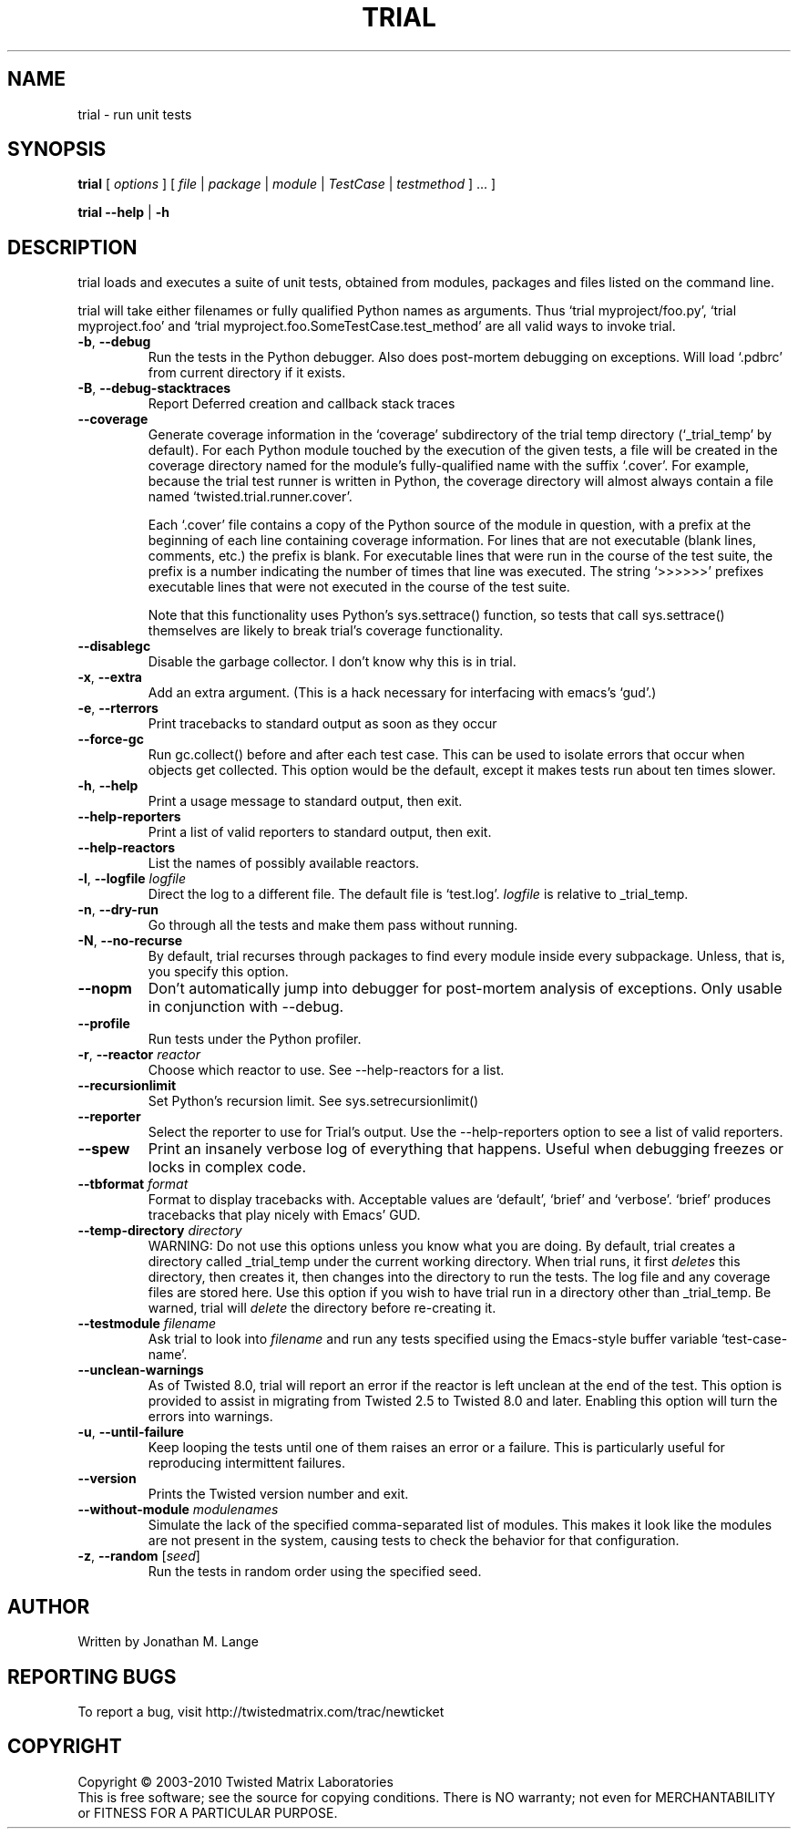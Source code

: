 .TH TRIAL "1" "Oct 2007" "" ""
.SH NAME
trial \- run unit tests
.SH SYNOPSIS
\fBtrial\fR [ \fIoptions\fR ] [ \fIfile\fR | \fIpackage\fR | \fImodule\fR | \fITestCase\fR | \fItestmethod\fR ] ... ]
.PP
\fBtrial --help\fR | \fB-h\fR
.SH DESCRIPTION
.PP
trial loads and executes a suite of unit tests, obtained from modules,
packages and files listed on the command line.
.PP
trial will take either filenames or fully qualified Python names as
arguments.  Thus `trial myproject/foo.py', `trial myproject.foo' and
`trial myproject.foo.SomeTestCase.test_method' are all valid ways to
invoke trial.
.TP
\fB-b\fR, \fB--debug\fR
Run the tests in the Python debugger. Also does post-mortem
debugging on exceptions. Will load `.pdbrc' from current directory if
it exists.
.TP
\fB-B\fR, \fB--debug-stacktraces\fR
Report Deferred creation and callback stack traces
.TP
\fB--coverage\fR
Generate coverage information in the `coverage' subdirectory of the trial temp
directory (`_trial_temp' by default). For each Python module touched by the
execution of the given tests, a file will be created in the coverage directory
named for the module's fully-qualified name with the suffix `.cover'.  For
example, because the trial test runner is written in Python, the coverage
directory will almost always contain a file named `twisted.trial.runner.cover'.

Each `.cover' file contains a copy of the Python source of the module in
question, with a prefix at the beginning of each line containing coverage
information.  For lines that are not executable (blank lines, comments, etc.)
the prefix is blank.  For executable lines that were run in the course of the
test suite, the prefix is a number indicating the number of times that line was
executed.  The string `>>>>>>' prefixes executable lines that were not executed
in the course of the test suite.

Note that this functionality uses Python's sys.settrace() function, so tests
that call sys.settrace() themselves are likely to break trial's coverage
functionality.
.TP
\fB--disablegc\fR
Disable the garbage collector.  I don't know why this is in trial.
.TP
\fB-x\fR, \fB--extra\fR
Add an extra argument. (This is a hack necessary for interfacing with emacs's
`gud'.)
.TP
\fB-e\fR, \fB--rterrors\fR
Print tracebacks to standard output as soon as they occur
.TP
\fB--force-gc\fR
Run gc.collect() before and after each test case. This can be used to
isolate errors that occur when objects get collected.  This option would be
the default, except it makes tests run about ten times slower.
.TP
\fB-h\fR, \fB--help\fR
Print a usage message to standard output, then exit.
.TP
\fB--help-reporters\fR
Print a list of valid reporters to standard output, then exit.
.TP
\fB--help-reactors\fR
List the names of possibly available reactors.
.TP
\fB-l\fR, \fB--logfile\fR \fIlogfile\fR
Direct the log to a different file. The default file is `test.log'.
\fIlogfile\fR is relative to _trial_temp.
.TP
\fB-n\fR, \fB--dry-run\fR
Go through all the tests and make them pass without running.
.TP
\fB-N\fR, \fB--no-recurse\fR
By default, trial recurses through packages to find every module inside
every subpackage.  Unless, that is, you specify this option.
.TP
\fB--nopm\fR
Don't automatically jump into debugger for post-mortem analysis of
exceptions.  Only usable in conjunction with --debug.
.TP
\fB--profile\fR
Run tests under the Python profiler.
.TP
\fB-r\fR, \fB--reactor\fR \fIreactor\fR
Choose which reactor to use.  See --help-reactors for a list.
.TP
\fB--recursionlimit\fR
Set Python's recursion limit. See sys.setrecursionlimit()
.TP
\fB--reporter\fR
Select the reporter to use for Trial's output.  Use the --help-reporters
option to see a list of valid reporters.
.TP
\fB--spew\fR
Print an insanely verbose log of everything that happens. Useful when
debugging freezes or locks in complex code.
.TP
\fB--tbformat\fR \fIformat\fR
Format to display tracebacks with. Acceptable values are `default', `brief'
and `verbose'. `brief' produces tracebacks that play nicely with Emacs' GUD.
.TP
\fB--temp-directory\fR \fIdirectory\fR
WARNING: Do not use this options unless you know what you are doing. 
By default, trial creates a directory called _trial_temp under the current
working directory.  When trial runs, it first \fIdeletes\fR this directory,
then creates it, then changes into the directory to run the tests. The log
file and any coverage files are stored here. Use this option if you wish to
have trial run in a directory other than _trial_temp. Be warned, trial
will \fIdelete\fR the directory before re-creating it.
.TP
\fB--testmodule\fR \fIfilename\fR
Ask trial to look into \fIfilename\fR and run any tests specified using the
Emacs-style buffer variable `test-case-name'.
.TP
\fB--unclean-warnings\fR
As of Twisted 8.0, trial will report an error if the reactor is left unclean
at the end of the test. This option is provided to assist in migrating from
Twisted 2.5 to Twisted 8.0 and later. Enabling this option will turn the errors
into warnings.
.TP
\fB-u\fR, \fB--until-failure\fR
Keep looping the tests until one of them raises an error or a failure.
This is particularly useful for reproducing intermittent failures.
.TP
\fB--version\fR
Prints the Twisted version number and exit.
.TP
\fB--without-module\fR \fImodulenames\fR
Simulate the lack of the specified comma-separated list of modules. This makes
it look like the modules are not present in the system, causing tests to check
the behavior for that configuration.
.TP
\fB-z\fR, \fB--random\fR [\fIseed\fR]
Run the tests in random order using the specified seed.
.PP
.SH AUTHOR
Written by Jonathan M. Lange
.SH "REPORTING BUGS"
To report a bug, visit http://twistedmatrix.com/trac/newticket
.SH COPYRIGHT
Copyright \(co 2003-2010 Twisted Matrix Laboratories
.br
This is free software; see the source for copying conditions.  There is NO
warranty; not even for MERCHANTABILITY or FITNESS FOR A PARTICULAR PURPOSE.

